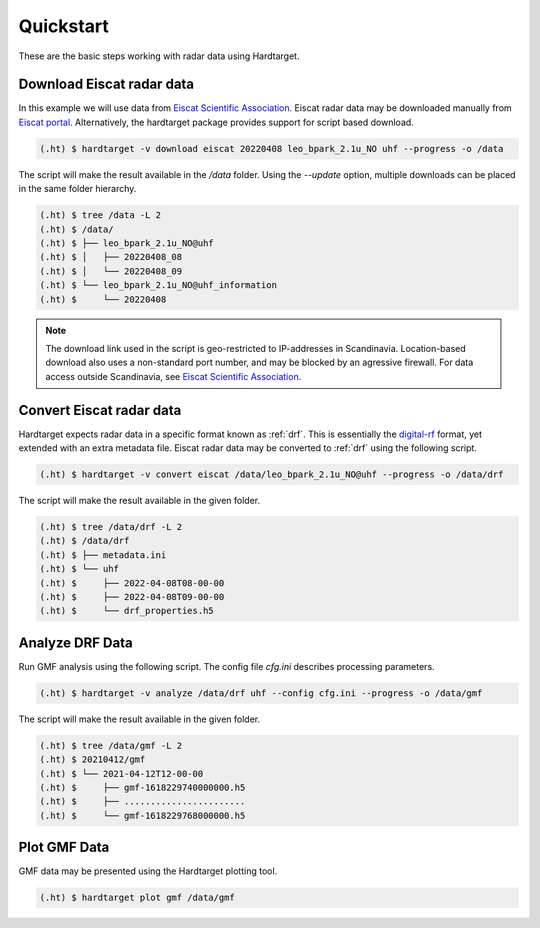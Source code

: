 ..  _quickstart:

===========
Quickstart
===========

These are the basic steps working with radar data using Hardtarget. 


Download Eiscat radar data
--------------------------

In this example we will use data from `Eiscat Scientific Association
<eiscatlink_>`_. Eiscat radar data may be downloaded manually from `Eiscat
portal <eiscatdownloadlink_>`_. Alternatively, the hardtarget package provides
support for script based download.

.. code-block:: bash

   (.ht) $ hardtarget -v download eiscat 20220408 leo_bpark_2.1u_NO uhf --progress -o /data


The script will make the result available in the `/data` folder. Using the
`--update` option, multiple downloads can be placed in the same folder hierarchy.

.. code-block:: bash

   (.ht) $ tree /data -L 2
   (.ht) $ /data/
   (.ht) $ ├── leo_bpark_2.1u_NO@uhf
   (.ht) $ │   ├── 20220408_08
   (.ht) $ │   └── 20220408_09
   (.ht) $ └── leo_bpark_2.1u_NO@uhf_information
   (.ht) $     └── 20220408


.. note::

   The download link used in the script is geo-restricted to IP-addresses in
   Scandinavia. Location-based download also uses a non-standard port number,
   and may be blocked by an agressive firewall. For data access outside
   Scandinavia, see `Eiscat Scientific Association <eiscatlink_>`_. 


Convert Eiscat radar data
--------------------------

..  _drflink: https://pypi.org/project/digital-rf/
..  _eiscatlink: https://eiscat.se/
..  _eiscatdownloadlink: https://portal.eiscat.se/

Hardtarget expects radar data in a specific format known as :ref:`drf`. This is
essentially the `digital-rf <drflink_>`_ format, yet extended with an extra metadata
file. Eiscat radar data may be converted to :ref:`drf` using the following script.

.. code-block:: bash

   (.ht) $ hardtarget -v convert eiscat /data/leo_bpark_2.1u_NO@uhf --progress -o /data/drf


The script will make the result available in the given folder.

.. code-block:: bash

   (.ht) $ tree /data/drf -L 2
   (.ht) $ /data/drf
   (.ht) $ ├── metadata.ini
   (.ht) $ └── uhf
   (.ht) $     ├── 2022-04-08T08-00-00
   (.ht) $     ├── 2022-04-08T09-00-00
   (.ht) $     └── drf_properties.h5


Analyze DRF Data
--------------------------

Run GMF analysis using the following script. The config file `cfg.ini` describes
processing parameters.

.. code-block:: bash

   (.ht) $ hardtarget -v analyze /data/drf uhf --config cfg.ini --progress -o /data/gmf

The script will make the result available in the given folder.

.. code-block:: bash

   (.ht) $ tree /data/gmf -L 2
   (.ht) $ 20210412/gmf
   (.ht) $ └── 2021-04-12T12-00-00
   (.ht) $     ├── gmf-1618229740000000.h5
   (.ht) $     ├── .......................
   (.ht) $     └── gmf-1618229768000000.h5


Plot GMF Data
--------------------------

GMF data may be presented using the Hardtarget plotting tool.

.. code-block:: bash

   (.ht) $ hardtarget plot gmf /data/gmf






